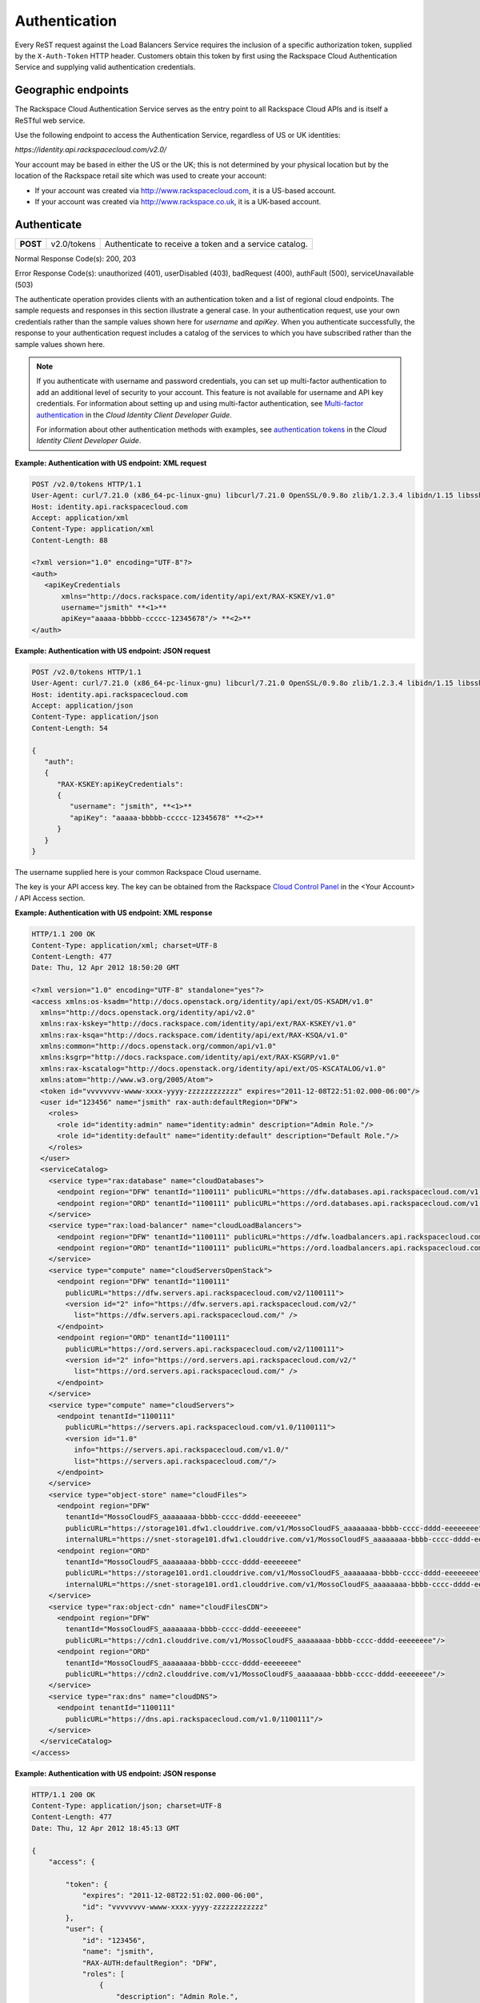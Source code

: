 .. _general-api-info-auth:

==============
Authentication
==============

Every ReST request against the Load Balancers Service requires the inclusion of a specific authorization token, supplied by the ``X-Auth-Token`` HTTP header. Customers obtain this token by first using the Rackspace Cloud Authentication Service and supplying valid authentication credentials.

.. _clb-dg-apiinfo-auth-endpoints:

Geographic endpoints
~~~~~~~~~~~~~~~~~~~~

The Rackspace Cloud Authentication Service serves as the entry point to all Rackspace Cloud APIs and is itself a ReSTful web service.

Use the following endpoint to access the Authentication Service, regardless of US or UK identities:

`https://identity.api.rackspacecloud.com/v2.0/`

Your account may be based in either the US or the UK; this is not determined by your physical location but by the location of the Rackspace retail site which was used to create your account:

-  If your account was created via http://www.rackspacecloud.com, it is a US-based account.

-  If your account was created via http://www.rackspace.co.uk, it is a UK-based account.

.. _clb-dg-apiinfo-auth-authenticate:

Authenticate
~~~~~~~~~~~~

+----------+-------------+------------------------------------------+
| **POST** | v2.0/tokens | Authenticate to receive a token and a    |
|          |             | service catalog.                         |
+----------+-------------+------------------------------------------+

Normal Response Code(s): 200, 203

Error Response Code(s): unauthorized (401), userDisabled (403), badRequest (400), authFault (500), serviceUnavailable (503)

The authenticate operation provides clients with an authentication token and a list of regional cloud endpoints. The sample requests and responses in this section illustrate a general case. In your authentication request, use your own credentials rather than the sample values shown here for `username` and `apiKey`. When you authenticate successfully, the response to your authentication request includes a catalog of the services to which you have subscribed rather than the sample values shown here.

.. note::
    If you authenticate with username and password credentials, you can set up multi-factor authentication to add an additional level of security to your account. This feature is not available for username and API key credentials. For information about setting up and using multi-factor authentication, see `Multi-factor authentication`_ in the *Cloud Identity Client Developer Guide*.

    For information about other authentication methods with examples, see `authentication tokens`_ in the *Cloud Identity Client Developer Guide*.

.. _Multi-factor authentication: http://docs.rackspace.com/auth/api/v2.0/auth-client-devguide/content/MFA_Ops.html
.. _authentication tokens: http://docs.rackspace.com/auth/api/v2.0/auth-client-devguide/content/Token_Calls.html

**Example: Authentication with US endpoint: XML request**

.. code::

    POST /v2.0/tokens HTTP/1.1
    User-Agent: curl/7.21.0 (x86_64-pc-linux-gnu) libcurl/7.21.0 OpenSSL/0.9.8o zlib/1.2.3.4 libidn/1.15 libssh2/1.2.6
    Host: identity.api.rackspacecloud.com
    Accept: application/xml
    Content-Type: application/xml
    Content-Length: 88

    <?xml version="1.0" encoding="UTF-8"?>
    <auth>   
       <apiKeyCredentials     
           xmlns="http://docs.rackspace.com/identity/api/ext/RAX-KSKEY/v1.0"     
           username="jsmith" **<1>**
           apiKey="aaaaa-bbbbb-ccccc-12345678"/> **<2>**
    </auth>

.. _clb-dg-apiinfo-example2: 

**Example: Authentication with US endpoint: JSON request**

.. code::

    POST /v2.0/tokens HTTP/1.1
    User-Agent: curl/7.21.0 (x86_64-pc-linux-gnu) libcurl/7.21.0 OpenSSL/0.9.8o zlib/1.2.3.4 libidn/1.15 libssh2/1.2.6
    Host: identity.api.rackspacecloud.com
    Accept: application/json
    Content-Type: application/json
    Content-Length: 54

    {
       "auth":
       {
          "RAX-KSKEY:apiKeyCredentials":
          {
             "username": "jsmith", **<1>**
             "apiKey": "aaaaa-bbbbb-ccccc-12345678" **<2>**
          }
       }
    }

The username supplied here is your common Rackspace Cloud username.

The key is your API access key. The key can be obtained from the Rackspace `Cloud Control Panel`_ in the <Your Account> / API Access section.

.. _Cloud Control Panel: http://mycloud.rackspace.com/

**Example: Authentication with US endpoint: XML response**

.. code::

    HTTP/1.1 200 OK
    Content-Type: application/xml; charset=UTF-8
    Content-Length: 477
    Date: Thu, 12 Apr 2012 18:50:20 GMT

    <?xml version="1.0" encoding="UTF-8" standalone="yes"?>
    <access xmlns:os-ksadm="http://docs.openstack.org/identity/api/ext/OS-KSADM/v1.0"
      xmlns="http://docs.openstack.org/identity/api/v2.0"
      xmlns:rax-kskey="http://docs.rackspace.com/identity/api/ext/RAX-KSKEY/v1.0"
      xmlns:rax-ksqa="http://docs.rackspace.com/identity/api/ext/RAX-KSQA/v1.0"
      xmlns:common="http://docs.openstack.org/common/api/v1.0"
      xmlns:ksgrp="http://docs.rackspace.com/identity/api/ext/RAX-KSGRP/v1.0"
      xmlns:rax-kscatalog="http://docs.openstack.org/identity/api/ext/OS-KSCATALOG/v1.0"
      xmlns:atom="http://www.w3.org/2005/Atom">
      <token id="vvvvvvvv-wwww-xxxx-yyyy-zzzzzzzzzzzz" expires="2011-12-08T22:51:02.000-06:00"/>
      <user id="123456" name="jsmith" rax-auth:defaultRegion="DFW">
        <roles>
          <role id="identity:admin" name="identity:admin" description="Admin Role."/>
          <role id="identity:default" name="identity:default" description="Default Role."/>
        </roles>
      </user>
      <serviceCatalog>
        <service type="rax:database" name="cloudDatabases">
          <endpoint region="DFW" tenantId="1100111" publicURL="https://dfw.databases.api.rackspacecloud.com/v1.0/1100111"/>
          <endpoint region="ORD" tenantId="1100111" publicURL="https://ord.databases.api.rackspacecloud.com/v1.0/1100111"/>
        </service>
        <service type="rax:load-balancer" name="cloudLoadBalancers">
          <endpoint region="DFW" tenantId="1100111" publicURL="https://dfw.loadbalancers.api.rackspacecloud.com/v1.0/1100111"/>
          <endpoint region="ORD" tenantId="1100111" publicURL="https://ord.loadbalancers.api.rackspacecloud.com/v1.0/1100111"/>
        </service>
        <service type="compute" name="cloudServersOpenStack">
          <endpoint region="DFW" tenantId="1100111"
            publicURL="https://dfw.servers.api.rackspacecloud.com/v2/1100111">
            <version id="2" info="https://dfw.servers.api.rackspacecloud.com/v2/"
              list="https://dfw.servers.api.rackspacecloud.com/" />
          </endpoint>
          <endpoint region="ORD" tenantId="1100111"
            publicURL="https://ord.servers.api.rackspacecloud.com/v2/1100111">
            <version id="2" info="https://ord.servers.api.rackspacecloud.com/v2/"
              list="https://ord.servers.api.rackspacecloud.com/" />
          </endpoint>
        </service>
        <service type="compute" name="cloudServers">
          <endpoint tenantId="1100111"
            publicURL="https://servers.api.rackspacecloud.com/v1.0/1100111">
            <version id="1.0"
              info="https://servers.api.rackspacecloud.com/v1.0/"
              list="https://servers.api.rackspacecloud.com/"/>
          </endpoint>
        </service>
        <service type="object-store" name="cloudFiles">
          <endpoint region="DFW"
            tenantId="MossoCloudFS_aaaaaaaa-bbbb-cccc-dddd-eeeeeeee"
            publicURL="https://storage101.dfw1.clouddrive.com/v1/MossoCloudFS_aaaaaaaa-bbbb-cccc-dddd-eeeeeeee"
            internalURL="https://snet-storage101.dfw1.clouddrive.com/v1/MossoCloudFS_aaaaaaaa-bbbb-cccc-dddd-eeeeeeee"/>
          <endpoint region="ORD"
            tenantId="MossoCloudFS_aaaaaaaa-bbbb-cccc-dddd-eeeeeeee"
            publicURL="https://storage101.ord1.clouddrive.com/v1/MossoCloudFS_aaaaaaaa-bbbb-cccc-dddd-eeeeeeee"
            internalURL="https://snet-storage101.ord1.clouddrive.com/v1/MossoCloudFS_aaaaaaaa-bbbb-cccc-dddd-eeeeeeee"/>
        </service>
        <service type="rax:object-cdn" name="cloudFilesCDN">
          <endpoint region="DFW"
            tenantId="MossoCloudFS_aaaaaaaa-bbbb-cccc-dddd-eeeeeeee"
            publicURL="https://cdn1.clouddrive.com/v1/MossoCloudFS_aaaaaaaa-bbbb-cccc-dddd-eeeeeeee"/> 
          <endpoint region="ORD"
            tenantId="MossoCloudFS_aaaaaaaa-bbbb-cccc-dddd-eeeeeeee"
            publicURL="https://cdn2.clouddrive.com/v1/MossoCloudFS_aaaaaaaa-bbbb-cccc-dddd-eeeeeeee"/>    
        </service>
        <service type="rax:dns" name="cloudDNS">
          <endpoint tenantId="1100111"
            publicURL="https://dns.api.rackspacecloud.com/v1.0/1100111"/>
        </service>
      </serviceCatalog>
    </access>

**Example: Authentication with US endpoint: JSON response**

.. code::

    HTTP/1.1 200 OK
    Content-Type: application/json; charset=UTF-8
    Content-Length: 477
    Date: Thu, 12 Apr 2012 18:45:13 GMT

    {
        "access": {
         
            "token": {
                "expires": "2011-12-08T22:51:02.000-06:00", 
                "id": "vvvvvvvv-wwww-xxxx-yyyy-zzzzzzzzzzzz"
            }, 
            "user": {
                "id": "123456", 
                "name": "jsmith",
                "RAX-AUTH:defaultRegion": "DFW",
                "roles": [
                    {
                        "description": "Admin Role.", 
                        "id": "identity:admin", 
                        "name": "identity:admin"
                    }, 
                    {
                        "description": "Default Role.", 
                        "id": "identity:default", 
                        "name": "identity:default"
                    }
                ]
            },
            "serviceCatalog": [
                {
                    "endpoints": [
                        {
                            "publicURL": "https://dfw.databases.api.rackspacecloud.com/v1.0/1100111", 
                            "region": "DFW", 
                            "tenantId": "1100111"
                        }, 
                        {
                            "publicURL": "https://ord.databases.api.rackspacecloud.com/v1.0/1100111", 
                            "region": "ORD", 
                            "tenantId": "1100111"
                        }
                    ], 
                    "name": "cloudDatabases", 
                    "type": "rax:database"
                },
                {
                    "endpoints": [
                        {
                            "publicURL": "https://dfw.loadbalancers.api.rackspacecloud.com/v1.0/1100111", 
                            "region": "DFW", 
                            "tenantId": "1100111"
                        }, 
                        {
                            "publicURL": "https://ord.loadbalancers.api.rackspacecloud.com/v1.0/1100111", 
                            "region": "ORD", 
                            "tenantId": "1100111"
                        }
                    ], 
                    "name": "cloudLoadBalancers", 
                    "type": "rax:load-balancer"
                }, 
                {
                    "endpoints": [
                        {
                            "tenantId": "1100111",
                            "region": "DFW",
                            "publicURL": "https://dfw.servers.api.rackspacecloud.com/v2/1100111", 
                            "versionId": "2", 
                            "versionInfo": "https://dfw.servers.api.rackspacecloud.com/v2/", 
                            "versionList": "https://dfw.servers.api.rackspacecloud.com/"
                        },
                        {
                            "tenantId": "1100111",
                            "region": "ORD",
                            "publicURL": "https://ord.servers.api.rackspacecloud.com/v2/1100111", 
                            "versionId": "2", 
                            "versionInfo": "https://ord.servers.api.rackspacecloud.com/v2/", 
                            "versionList": "https://ord.servers.api.rackspacecloud.com/"
                        }
                    ],
                    "name": "cloudServersOpenStack", 
                    "type": "compute"
                },
                {
                    "endpoints": [
                        {
                            "tenantId": "1100111", 
                            "publicURL": "https://servers.api.rackspacecloud.com/v1.0/1100111", 
                            "versionId": "1.0", 
                            "versionInfo": "https://servers.api.rackspacecloud.com/v1.0/", 
                            "versionList": "https://servers.api.rackspacecloud.com/"
                        }
                    ],
                    "name": "cloudServers", 
                    "type": "compute"
                }, 
                {
                    "endpoints": [
                        {
                            "tenantId": "MossoCloudFS_aaaaaaaa-bbbb-cccc-dddd-eeeeeeee",
                            "publicURL": "https://storage101.dfw1.clouddrive.com/v1/MossoCloudFS_aaaaaaaa-bbbb-cccc-dddd-eeeeeeee", 
                            "internalURL": "https://snet-storage101.dfw1.clouddrive.com/v1/MossoCloudFS_aaaaaaaa-bbbb-cccc-dddd-eeeeeeee", 
                            "region": "DFW" 
                        },
                        {
                            "tenantId": "MossoCloudFS_aaaaaaaa-bbbb-cccc-dddd-eeeeeeee",
                            "publicURL": "https://storage101.ord1.clouddrive.com/v1/MossoCloudFS_aaaaaaaa-bbbb-cccc-dddd-eeeeeeee", 
                            "internalURL": "https://snet-storage101.ord1.clouddrive.com/v1/MossoCloudFS_aaaaaaaa-bbbb-cccc-dddd-eeeeeeee", 
                            "region": "ORD" 
                        }
                    ], 
                    "name": "cloudFiles", 
                    "type": "object-store"
                }, 
                {
                    "endpoints": [  
                        {
                            "tenantId": "MossoCloudFS_aaaaaaaa-bbbb-cccc-dddd-eeeeeeee", 
                            "publicURL": "https://cdn1.clouddrive.com/v1/MossoCloudFS_aaaaaaaa-bbbb-cccc-dddd-eeeeeeee", 
                            "region": "DFW"
                        },                
                        {
                            "tenantId": "MossoCloudFS_aaaaaaaa-bbbb-cccc-dddd-eeeeeeee", 
                            "publicURL": "https://cdn2.clouddrive.com/v1/MossoCloudFS_aaaaaaaa-bbbb-cccc-dddd-eeeeeeee", 
                            "region": "ORD"
                        }
                    ],
                    "name": "cloudFilesCDN", 
                    "type": "rax:object-cdn"
                }, 
                {
                    "endpoints": [
                        {
                            "tenantId": "1100111",
                            "publicURL": "https://dns.api.rackspacecloud.com/v1.0/1100111"
                        }
                    ],
                    "name": "cloudDNS", 
                    "type": "rax:dns"
                }
            ]
        }
    }

.. note::
  The information shown in the Auth Response examples is for US-based accounts. If you authenticate using a UK-based account, you see the service catalog information for UK-based accounts.

In XML responses only, a list of namespaces identifies API extensions that add functionality to the core API.

This token can be presented to a service as evidence of authentication. Tokens are valid for a finite duration; a token's default lifespan is twenty-four hours.

The expires attribute denotes the time after which the token automatically becomes invalid. A token may be manually revoked before the time identified by the expires attribute; expires predicts a token's maximum possible lifespan but does not guarantee that it reaches that lifespan. Clients are encouraged to cache a token until it expires.

.. note::
    The token's expiration time is formatted differently in the US and UK. These response examples show the US format.

Users can be assigned a default region so that, when there is a choice between multiple endpoints associated with a service in the user's catalog, the endpoint for the user's default region is selected if it is available. In this example, the user's default region is DFW and several of the services in the user's catalog offer endpoints in that region and the ORD region; this user's work is directed to the DFW region whenever possible.

Users can be assigned multiple roles, with each role providing specific privileges. In this example, jsmith is the administrative user for the account, holding the fully-privileged identity:admin role. Other users might hold other roles with different privileges. Roles need not be associated with actual job functions such as Administrator, Operator, Developer, Tester, or Trainer.

The service catalog lists the services this user can access. In this example, the user can access one database service, one load balancing service, two compute services (Cloud Servers OpenStack and Cloud Servers), two object storage services (Cloud Files Content Distribution Network (CDN), and Cloud Files), and one DNS service. The catalog listing for each service provides at least one endpoint URL for that service. Other information, such as regions, versions, and tenants, is provided if it's relevant to this user's access to this service.

The service type attribute identifies services that perform similar functions, whatever those services might be named. In this example, the services named cloudServers and cloudServersOpenStack are both identified as type="compute", identifying them as compute services even though the word "compute" does not appear in their names.

.. note::
  Use service type as the primary value for locating a service. If multiple endpoints of the same service type exist in the same region, use service name as the tiebreaker.

The service name attribute identifies each unique service in the catalog. Once a service is created, its name does not change. However, new services of the same service type may be added to the catalog with new names.

.. note::
  If you are programmatically parsing an authentication response, use service type rather than service name as the basis for determining whether a user has access to a particular kind of service. Service type is stable across all releases; new service types may be developed, but existing service types are not renamed. In this example, type="compute" identifies all the available compute services, one of which is named cloudServers and one of which is named cloudServersOpenStack. New compute service names may be added in future releases; whatever the compute services are named, you can always recognize them by parsing for type="compute" in the authentication response's service catalog.

A service may expose endpoints in different regions. Regional endpoints allow clients to provision resources in a manner that provides high availability.

Some services are not region-specific. These services supply a single non-regional endpoint and do not provide access to internal URLs.

Some services recognize specification of a tenant. If a service does recognize tenants, the format of the tenant specification is defined only by the service; for details about whether and how to specify a tenant, check the documentation for the service you are using.

An endpoint can be assigned public and internal URLs. A public URL is accessible from anywhere. Access to a public URL usually incurs traffic charges. Internal URLs are only accessible to services within the same region. Access to an internal URL is free of charge.

Authentication tokens are typically valid for 24 hours. Applications should be designed to re-authenticate after receiving a 401 (Unauthorized) response from a service endpoint.

.. note::
   If you are programmatically parsing an authentication response, please be aware that service names are stable for the life of the particular service and can be used as keys. You should also be aware that a user's service catalog can include multiple uniquely-named services which perform similar functions. For example, cloudServersOpenStack is the OpenStack version of compute whereas cloudServers is the legacy version of compute; the same user can have access to both services. In Auth 2.0, the service type attribute can be used as a key by which to recognize similar services; see the tip below.

.. note::
  Beginning with Auth 2.0, the service catalog includes a service type attribute to identify services that perform similar functions but have different names; for example, `type="compute"` identifies compute services such as cloudServers and cloudServersOpenStack. Some developers have found the service type attribute to be useful in parsing the service catalog. For additional information on Auth 2.0 (also known as the Cloud Identity Service), refer to the `Cloud Identity Client Developer Guide`_.

Load balancer service endpoints are published in the service catalog in the Auth response with the account number, which is a required element of the service endpoints. The examples shown here are for authentication for US customers. Customers with UK-based accounts see different values in the service catalog. See the next section for more information about service endpoints.

.. _Cloud Identity Client Developer Guide: http://docs.rackspace.com